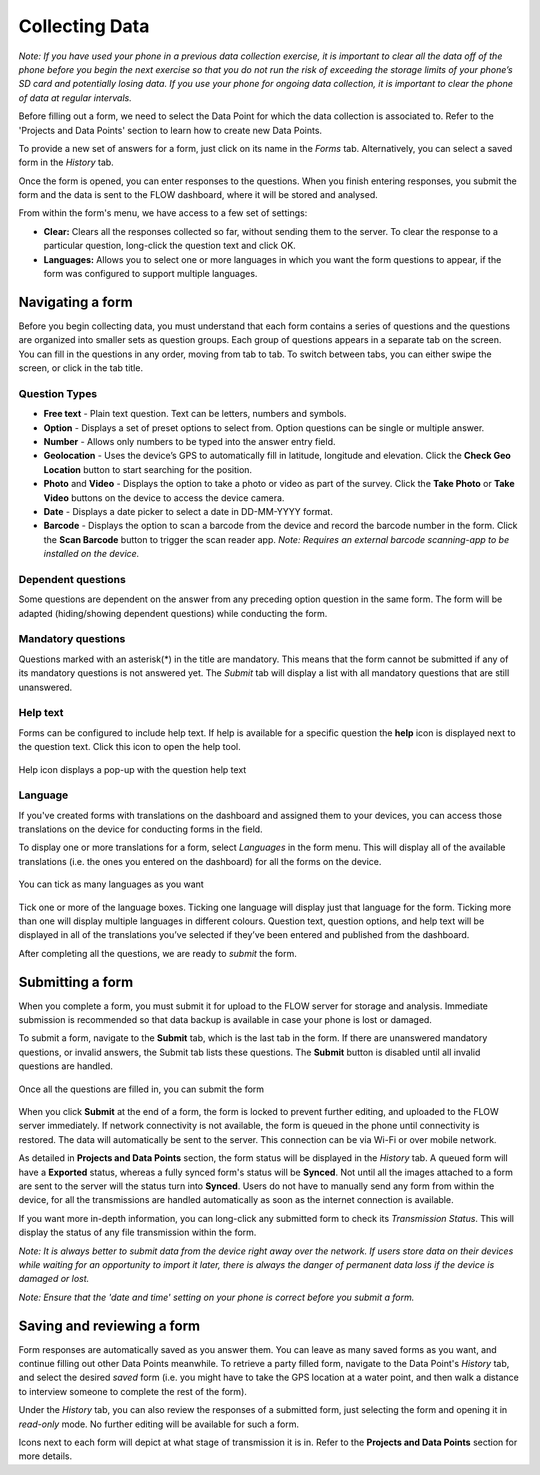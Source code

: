 Collecting Data
===============

*Note: If you have used your phone in a previous data collection exercise, it is important to clear all the data off of the phone before you begin the next exercise so that you do not run the risk of exceeding the storage limits of your phone’s SD card and potentially losing data. If you use your phone for ongoing data collection, it is important to clear the phone of data at regular intervals.*

Before filling out a form, we need to select the Data Point for which the data collection is associated to. Refer to the 'Projects and Data Points' section to learn how to create new Data Points.

To provide a new set of answers for a form, just click on its name in the *Forms* tab. Alternatively, you can select a saved form in the *History* tab.

Once the form is opened, you can enter responses to the questions. When you finish entering responses, you submit the form and the data is sent to the FLOW dashboard, where it will be stored and analysed.

From within the form's menu, we have access to a few set of settings:

* **Clear:** Clears all the responses collected so far, without sending them to the server. To clear the response to a particular question, long-click the question text and click OK. 
* **Languages:** Allows you to select one or more languages in which you want the form questions to appear, if the form was configured to support multiple languages. 

.. figure:: img/survey-menu.png
   :width: 200 px
   :alt: image of phone
   :align: center

Navigating a form 
-----------------
Before you begin collecting data, you must understand that each form contains a series of questions and the questions are organized into smaller sets as question groups. Each group of questions appears in a separate tab on the screen. You can fill in the questions in any order, moving from tab to tab. To switch between tabs, you can either swipe the screen, or click in the tab title.

Question Types
^^^^^^^^^^^^^^

* **Free text** - Plain text question. Text can be letters, numbers and symbols.
* **Option** - Displays a set of preset options to select from. Option questions can be single or multiple answer.
* **Number** - Allows only numbers to be typed into the answer entry field.
* **Geolocation** - Uses the device’s GPS to automatically fill in latitude, longitude and elevation. Click the **Check Geo Location** button to start searching for the position.
* **Photo** and **Video** - Displays the option to take a photo or video as part of the survey. Click the **Take Photo** or **Take Video** buttons on the device to access the device camera.
* **Date** - Displays a date picker to select a date in DD-MM-YYYY format.
* **Barcode** - Displays the option to scan a barcode from the device and record the barcode number in the form. Click the **Scan Barcode** button to trigger the scan reader app. *Note: Requires an external barcode scanning-app to be installed on the device.*

.. figure:: img/questions.png
   :width: 200 px
   :alt: image of phone
   :align: center

Dependent questions
^^^^^^^^^^^^^^^^^^^
Some questions are dependent on the answer from any preceding option question in the same form. The form will be adapted (hiding/showing dependent questions) while conducting the form.

Mandatory questions
^^^^^^^^^^^^^^^^^^^
Questions marked with an asterisk(*) in the title are mandatory. This means that the form cannot be submitted if any of its mandatory questions is not answered yet. The *Submit* tab will display a list with all mandatory questions that are still unanswered.

.. figure:: img/invalid-questions.png
   :width: 200 px
   :alt: image of phone
   :align: center

Help text
^^^^^^^^^
Forms can be configured to include help text. If help is available for a specific question the **help** icon is displayed next to the question text. Click this icon to open the help tool.

.. figure:: img/help.png
   :width: 200 px
   :align: center

   Help icon displays a pop-up with the question help text

Language
^^^^^^^^

If you've created forms with translations on the dashboard and assigned them to your devices, you can access those translations on the device for conducting forms in the field.

To display one or more translations for a form, select *Languages* in the form menu. This will display all of the available translations (i.e. the ones you entered on the dashboard) for all the forms on the device.

.. figure:: img/languages.png
   :width: 200 px
   :alt: image of phone
   :align: center
   
   You can tick as many languages as you want
   
Tick one or more of the language boxes. Ticking one language will display just that language for the form. Ticking more than one will display multiple languages in different colours. Question text, question options, and help text will be displayed in all of the translations you’ve selected if they’ve been entered and published from the dashboard.

After completing all the questions, we are ready to *submit* the form.

Submitting a form
-----------------
When you complete a form, you must submit it for upload to the FLOW server for storage and analysis. Immediate submission is recommended so that data backup is available in case your phone is lost or damaged.

To submit a form, navigate to the **Submit** tab, which is the last tab in the form. If there are unanswered mandatory questions, or invalid answers, the Submit tab lists these questions. The **Submit** button is disabled until all invalid questions are handled.

.. figure:: img/submit.png
   :width: 200 px
   :align: center

   Once all the questions are filled in, you can submit the form


When you click **Submit** at the end of a form, the form is locked to prevent further editing, and uploaded to the FLOW server immediately. If network connectivity is not available, the form is queued in the phone until connectivity is restored. The data will automatically be sent to the server. This connection can be via Wi-Fi or over mobile network. 

As detailed in **Projects and Data Points** section, the form status will be displayed in the *History* tab. A queued form will have a **Exported** status, whereas a fully synced form's status will be **Synced**. Not until all the images attached to a form are sent to the server will the status turn into **Synced**. Users do not have to manually send any form from within the device, for all the transmissions are handled automatically as soon as the internet connection is available.

If you want more in-depth information, you can long-click any submitted form to check its *Transmission Status*. This will display the status of any file transmission within the form.

*Note: It is always better to submit data from the device right away over the network. If users store data on their devices while waiting for an opportunity to import it later, there is always the danger of permanent data loss if the device is damaged or lost.*

*Note: Ensure that the 'date and time' setting on your phone is correct before you submit a form.*

Saving and reviewing a form
---------------------------
Form responses are automatically saved as you answer them. You can leave as many saved forms as you want, and continue filling out other Data Points meanwhile. To retrieve a party filled form, navigate to the Data Point's *History* tab, and select the desired *saved* form (i.e. you might have to take the GPS location at a water point, and then walk a distance to interview someone to complete the rest of the form).

Under the *History* tab, you can also review the responses of a submitted form, just selecting the form and opening it in *read-only* mode. No further editing will be available for such a form.

Icons next to each form will depict at what stage of transmission it is in. Refer to the **Projects and Data Points** section for more details.
